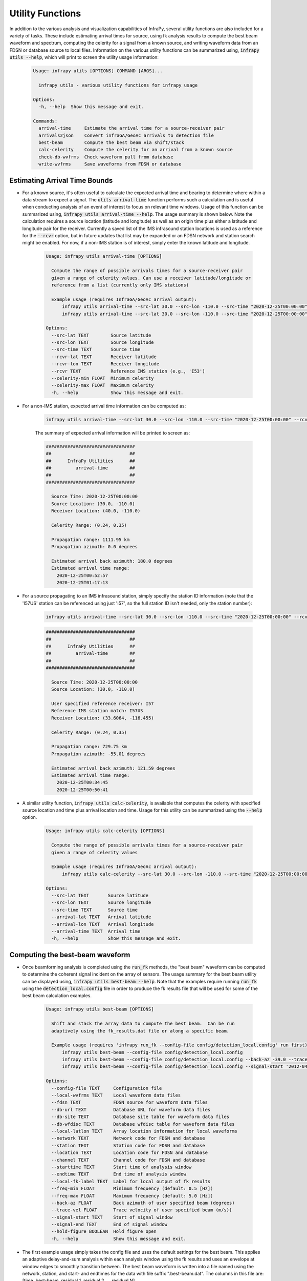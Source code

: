.. _utilities:

=====================================
Utility Functions
=====================================

In addition to the various analysis and visualization capabilities of InfraPy, several utility functions are also included for a variety of tasks.  These include estimating arrival times for source, using fk analysis results to compute the best beam waveform and spectrum, computing the celerity for a signal from a known source, and writing waveform data from an FDSN or database source to local files.  Information on the various utility functions can be summarized using, :code:`infrapy utils --help`, which will print to screen the utility usage information:

    .. code-block:: none

        Usage: infrapy utils [OPTIONS] COMMAND [ARGS]...

          infrapy utils - various utility functions for infrapy usage

        Options:
          -h, --help  Show this message and exit.

        Commands:
          arrival-time     Estimate the arrival time for a source-receiver pair
          arrivals2json    Convert infraGA/GeoAc arrivals to detection file
          best-beam        Compute the best beam via shift/stack
          calc-celerity    Compute the celerity for an arrival from a known source
          check-db-wvfrms  Check waveform pull from database
          write-wvfrms     Save waveforms from FDSN or database

******************************
Estimating Arrival Time Bounds
******************************

- For a known source, it's often useful to calculate the expected arrival time and bearing to determine where within a data stream to expect a signal.  The :code:`utils arrival-time` function performs such a calculation and is useful when conducting analysis of an event of interest to focus on relevant time windows.  Usage of this function can be summarized using, :code:`infrapy utils arrival-time --help`.  The usage summary is shown below.  Note the calculation requires a source location (latitude and longitude) as well as an origin time plus either a latitude and longitude pair for the receiver.  Currently a saved list of the IMS infrasound station locations is used as a reference for the :code:`--rcvr` option, but in future updates that list may be expanded or an FDSN network and station search might be enabled.  For now, if a non-IMS station is of interest, simply enter the known latitude and longitude.

    .. code-block:: none

        Usage: infrapy utils arrival-time [OPTIONS]

          Compute the range of possible arrivals times for a source-receiver pair
          given a range of celerity values. Can use a receiver latitude/longitude or
          reference from a list (currently only IMS stations)

          Example usage (requires InfraGA/GeoAc arrival output):
              infrapy utils arrival-time --src-lat 30.0 --src-lon -110.0 --src-time "2020-12-25T00:00:00" --rcvr-lat 40.0 --rcvr-lon -110.0
              infrapy utils arrival-time --src-lat 30.0 --src-lon -110.0 --src-time "2020-12-25T00:00:00" --rcvr I57US

        Options:
          --src-lat TEXT        Source latitude
          --src-lon TEXT        Source longitude
          --src-time TEXT       Source time
          --rcvr-lat TEXT       Receiver latitude
          --rcvr-lon TEXT       Receiver longitude
          --rcvr TEXT           Reference IMS station (e.g., 'I53')
          --celerity-min FLOAT  Minimum celerity
          --celerity-max FLOAT  Maximum celerity
          -h, --help            Show this message and exit.

- For a non-IMS station, expected arrival time information can be computed as:

    .. code-block:: bash

        infrapy utils arrival-time --src-lat 30.0 --src-lon -110.0 --src-time "2020-12-25T00:00:00" --rcvr-lat 40.0 --rcvr-lon -110.0

    The summary of expected arrival information will be printed to screen as:

    .. code-block:: none

        #################################
        ##                             ##
        ##      InfraPy Utilities      ##
        ##         arrival-time        ##
        ##                             ##
        #################################

          Source Time: 2020-12-25T00:00:00
          Source Location: (30.0, -110.0)
          Receiver Location: (40.0, -110.0)

          Celerity Range: (0.24, 0.35)

          Propagation range: 1111.95 km
          Propagation azimuth: 0.0 degrees
  
          Estimated arrival back azimuth: 180.0 degrees
          Estimated arrival time range:
            2020-12-25T00:52:57
            2020-12-25T01:17:13
                

- For a source propagating to an IMS infrasound station, simply specify the station ID information (note that the 'I57US' station can be referenced using just 'I57', so the full station ID isn't needed, only the station number):

    .. code-block:: bash

        infrapy utils arrival-time --src-lat 30.0 --src-lon -110.0 --src-time "2020-12-25T00:00:00" --rcvr I57

    .. code-block:: none

        #################################
        ##                             ##
        ##      InfraPy Utilities      ##
        ##         arrival-time        ##
        ##                             ##
        #################################

          Source Time: 2020-12-25T00:00:00
          Source Location: (30.0, -110.0)

          User specified reference receiver: I57
          Reference IMS station match: I57US
          Receiver Location: (33.6064, -116.455)

          Celerity Range: (0.24, 0.35)

          Propagation range: 729.75 km
          Propagation azimuth: -55.01 degrees
  
          Estimated arrival back azimuth: 121.59 degrees
          Estimated arrival time range:
            2020-12-25T00:34:45
            2020-12-25T00:50:41

- A similar utility function, :code:`infrapy utils calc-celerity`, is available that computes the celerity with specified source location and time plus arrival location and time.  Usage for this utility can be summarized using the :code:`--help` option.

    .. code-block:: none

        Usage: infrapy utils calc-celerity [OPTIONS]

          Compute the range of possible arrivals times for a source-receiver pair
          given a range of celerity values

          Example usage (requires InfraGA/GeoAc arrival output):
              infrapy utils calc-celerity --src-lat 30.0 --src-lon -110.0 --src-time "2020-12-25T00:00:00" --arrival-lat 40.0 --arrival-lon -110.0 --arrival-time "2020-12-25T01:03:50"

        Options:
          --src-lat TEXT       Source latitude
          --src-lon TEXT       Source longitude
          --src-time TEXT      Source time
          --arrival-lat TEXT   Arrival latitude
          --arrival-lon TEXT   Arrival longitude
          --arrival-time TEXT  Arrival time
          -h, --help           Show this message and exit.

********************************
Computing the best-beam waveform
********************************

- Once beamforming analysis is completed using the :code:`run_fk` methods, the "best beam" waveform can be computed to determine the coherent signal incident on the array of sensors.  The usage summary for the best beam utility can be displayed using, :code:`infrapy utils best-beam --help`.  Note that the examples require running :code:`run_fk` using the :code:`detection_local.config` file in order to produce the fk results file that will be used for some of the best beam calculation examples.

    .. code-block:: none

        Usage: infrapy utils best-beam [OPTIONS]

          Shift and stack the array data to compute the best beam.  Can be run
          adaptively using the fk_results.dat file or along a specific beam.

          Example usage (requires 'infrapy run_fk --config-file config/detection_local.config' run first):
              infrapy utils best-beam --config-file config/detection_local.config
              infrapy utils best-beam --config-file config/detection_local.config --back-az -39.0 --trace-vel 358.0
              infrapy utils best-beam --config-file config/detection_local.config --signal-start '2012-04-09T18:13:00' --signal-end '2012-04-09T18:15:00'

        Options:
          --config-file TEXT     Configuration file
          --local-wvfrms TEXT    Local waveform data files
          --fdsn TEXT            FDSN source for waveform data files
          --db-url TEXT          Database URL for waveform data files
          --db-site TEXT         Database site table for waveform data files
          --db-wfdisc TEXT       Database wfdisc table for waveform data files
          --local-latlon TEXT    Array location information for local waveforms
          --network TEXT         Network code for FDSN and database
          --station TEXT         Station code for FDSN and database
          --location TEXT        Location code for FDSN and database
          --channel TEXT         Channel code for FDSN and database
          --starttime TEXT       Start time of analysis window
          --endtime TEXT         End time of analysis window
          --local-fk-label TEXT  Label for local output of fk results
          --freq-min FLOAT       Minimum frequency (default: 0.5 [Hz])
          --freq-max FLOAT       Maximum frequency (default: 5.0 [Hz])
          --back-az FLOAT        Back azimuth of user specified beam (degrees)
          --trace-vel FLOAT      Trace velocity of user specified beam (m/s))
          --signal-start TEXT    Start of signal window
          --signal-end TEXT      End of signal window
          --hold-figure BOOLEAN  Hold figure open
          -h, --help             Show this message and exit.

- The first example usage simply takes the config file and uses the default settings for the best beam.  This applies an adaptive delay-and-sum analysis within each analysis window using the fk results and uses an envelope at window edges to smoothly transition between.  The best beam waveform is written into a file named using the network, station, and start- and endtimes for the data with file suffix ".best-beam.dat".  The columns in this file are: [time, best-beam, residual 1, residual 2, ... residual N].

    .. code-block:: bash

        infrapy utils best-beam --config-file config/detection_local.config

    .. code-block:: none

        #################################
        ##                             ##
        ##      InfraPy Utilities      ##
        ##          best-beam          ##
        ##                             ##
        #################################


        Loading configuration info from: config/detection_local.config

        Data parameters:
          local_wvfrms: data/YJ.BRP*.SAC
          local_latlon: None
          local_fk_label: auto

        Algorithm parameters:
          freq_min: 1.0
          freq_max: 5.0
          signal_start: None
          signal_end: None

        Loading local data from data/YJ.BRP*.SAC

        Data summary:
        YJ.BRP1..EDF	2012-04-09T18:00:00.008300Z - 2012-04-09T18:19:59.998300Z
        YJ.BRP2..EDF	2012-04-09T18:00:00.008300Z - 2012-04-09T18:19:59.998300Z
        YJ.BRP3..EDF	2012-04-09T18:00:00.008300Z - 2012-04-09T18:19:59.998300Z
        YJ.BRP4..EDF	2012-04-09T18:00:00.008300Z - 2012-04-09T18:19:59.998300Z

        Computing adaptive best beam...
            fk results file: data/YJ.BRP_2012.04.09_18.00.00-18.19.59.fk_results.dat

        Writing results into data/YJ.BRP_2012.04.09_18.00.00-18.19.59.best-beam.dat

- The analysis automatically creates a visualization of the best beam waveform and residuals as shown below.  The black curve denotes the best beam coherent signal on the array while the red curves show the residual across each sensor.  With the interactive window of the matplotlib visualization, you can zoom in and look at the various identified arrival phases to see the behavior of the residuals.

    .. image:: _static/_images/best-beam1.png
        :width: 1200px
        :align: center

- Another option in running the best beam calculation is to compute a single specific set of delays from a single back azimuth and trace velocity combination:

    .. code-block:: bash

        infrapy utils best-beam --config-file config/detection_local.config --back-az -39.0 --trace-vel 358.0

- Note that instead of using the fk results file, this analysis applies the user specified beam parameters,

    .. code-block:: none

        #################################
        ##                             ##
        ##      InfraPy Utilities      ##
        ##          best-beam          ##
        ##                             ##
        #################################


        Loading configuration info from: config/detection_local.config

        Data parameters:
          local_wvfrms: data/YJ.BRP*.SAC
          local_latlon: None
          local_fk_label: auto

        Algorithm parameters:
          freq_min: 1.0
          freq_max: 5.0
          signal_start: None
          signal_end: None
          back_az_step: -39.0
          trace_vel_min: 358.0

        Loading local data from data/YJ.BRP*.SAC

        Data summary:
        YJ.BRP1..EDF	2012-04-09T18:00:00.008300Z - 2012-04-09T18:19:59.998300Z
        YJ.BRP2..EDF	2012-04-09T18:00:00.008300Z - 2012-04-09T18:19:59.998300Z
        YJ.BRP3..EDF	2012-04-09T18:00:00.008300Z - 2012-04-09T18:19:59.998300Z
        YJ.BRP4..EDF	2012-04-09T18:00:00.008300Z - 2012-04-09T18:19:59.998300Z

        Computing best beam with user specified beam...
            Back Azimuth: -39.0
            Trace Velocity: 358.0

        Writing results into data/YJ.BRP_2012.04.09_18.00.00-18.19.59.best-beam.dat

- The beam specified here is that for the earlier and later arrivals in the analysis window around 18:07 and 18:14.  The signal at 18:12 isn't along this beam direction and therefore the residuals remain large for this portion of the analysis window.

    .. image:: _static/_images/best-beam2.png
        :width: 1200px
        :align: center

- Lastly, for a long analysis window, a specific arrival can be windowed by specifying start and end times for the best beam signal,

    .. code-block:: bash

        infrapy utils best-beam --config-file config/detection_local.config --signal-start '2012-04-09T18:13:00' --signal-end '2012-04-09T18:15:00'

- Analysis runs as above, but the data is trimmed to the specified start and end time before computing the best beam.  Note that this trimming doesn't change the file naming information.

    .. code-block:: none 

        #################################
        ##                             ##
        ##      InfraPy Utilities      ##
        ##          best-beam          ##
        ##                             ##
        #################################


        Loading configuration info from: config/detection_local.config

        Data parameters:
          local_wvfrms: data/YJ.BRP*.SAC
          local_latlon: None
          local_fk_label: auto

        Algorithm parameters:
          freq_min: 1.0
          freq_max: 5.0
          signal_start: 2012-04-09T18:13:00
          signal_end: 2012-04-09T18:15:00

        Loading local data from data/YJ.BRP*.SAC

        Data summary:
        YJ.BRP1..EDF	2012-04-09T18:00:00.008300Z - 2012-04-09T18:19:59.998300Z
        YJ.BRP2..EDF	2012-04-09T18:00:00.008300Z - 2012-04-09T18:19:59.998300Z
        YJ.BRP3..EDF	2012-04-09T18:00:00.008300Z - 2012-04-09T18:19:59.998300Z
        YJ.BRP4..EDF	2012-04-09T18:00:00.008300Z - 2012-04-09T18:19:59.998300Z

        Trimming data to signal analysis window...
            start time: 2012-04-09T18:13:00.000000Z
            end time: 2012-04-09T18:15:00.000000Z

        Computing adaptive best beam...
            fk results file: data/YJ.BRP_2012.04.09_18.00.00-18.19.59.fk_results.dat

        Writing results into data/YJ.BRP_2012.04.09_18.00.00-18.19.59.best-beam.dat

- The analysis focuses in on the last set of arrivals that consist of discrete pulses.

    .. image:: _static/_images/best-beam3.png
        :width: 1200px
        :align: center


***********************************************
Write waveforms from an FDSN or database source
***********************************************

- In some cases, working with data from IRIS remotely is sufficient, but in other scenarios it's useful to simply pull waveform data and save it locally for analysis.  This can be done using the :code:`infrapy utils write-wvfrms` function.  Usage of this function requires either an FDSN or database waveform data source and is easiest to do with a config file.

    .. code-block:: none 
        
        Usage: infrapy utils write-wvfrms [OPTIONS]

        Write waveform data from an FDSN or database pull into local SAC files

        Example usage (detection_db.config will be unique to your database pull):
          infrapy utils write-wvfrms --config-file config/detection_fdsn.config

        Options:
          --config-file TEXT  Configuration file
          --db-url TEXT       Database URL for waveform data files
          --db-site TEXT      Database site table for waveform data files
          --db-wfdisc TEXT    Database wfdisc table for waveform data files
          --fdsn TEXT         FDSN source for waveform data files
          --network TEXT      Network code for FDSN and database
          --station TEXT      Station code for FDSN and database
          --location TEXT     Location code for FDSN and database
          --channel TEXT      Channel code for FDSN and database
          --starttime TEXT    Start time of analysis window
          --endtime TEXT      End time of analysis window
          -h, --help          Show this message and exit.
  

- An example usage of this is to pull the I53 waveform data used in the FDSN detection example and saving them locally for analysis instead of repeatedly downloading it from IRIS:

    .. code-block:: bash

        infrapy utils write-wvfrms --config-file config/detection_fdsn.config

- Data is pulled using the parameters in the config file and stored using the same network, station, and start- and endtime format into SAC files:
  
    .. code-block:: none 

        #################################
        ##                             ##
        ##      InfraPy Utilities      ##
        ##         write-wvfrms        ##
        ##                             ##
        #################################


        Loading configuration info from: config/detection_fdsn.config

        Data parameters:
          fdsn: IRIS
          network: IM
          station: I53*
          location: *
          channel: *DF
          starttime: 2018-12-19T01:00:00
          endtime: 2018-12-19T03:00:00

        Loading data from FDSN (IRIS)...

        Data summary:
        IM.I53H1..BDF	2018-12-19T01:00:00.000000Z - 2018-12-19T03:00:00.000000Z
        IM.I53H2..BDF	2018-12-19T01:00:00.000000Z - 2018-12-19T03:00:00.000000Z
        IM.I53H3..BDF	2018-12-19T01:00:00.000000Z - 2018-12-19T03:00:00.000000Z
        IM.I53H4..BDF	2018-12-19T01:00:00.000000Z - 2018-12-19T03:00:00.000000Z
        IM.I53H5..BDF	2018-12-19T01:00:00.000000Z - 2018-12-19T03:00:00.000000Z
        IM.I53H6..BDF	2018-12-19T01:00:00.000000Z - 2018-12-19T03:00:00.000000Z
        IM.I53H7..BDF	2018-12-19T01:00:00.000000Z - 2018-12-19T03:00:00.000000Z
        IM.I53H8..BDF	2018-12-19T01:00:00.000000Z - 2018-12-19T03:00:00.000000Z

        Writing waveform data to local SAC files...

- A similar function is available for interfacing with a database using pisces, :code:`infrapy utils check-db-wvfrms`.  This function checks what waveform and station information is pulled from a database source and is a useful data check before running further analysis.

***********************
Other Utility Functions
***********************

- A utility function is available to create synthetic detections from propagation modeling results in InfraGA/GeoAc, :code:`infrapy utils arrivals2json`.  This function takes an [...].arrivals.dat file from InfraGA/GeoAc's eigenray analysis and creates a detection file from the arrival information.

- As database interfacing is more fully established using pisces, utility functions will be implemented to enable related tasks.  Currently planned functions include methods to write/read detection and event information between [...].dets.json files and a database.  The :code:`run_fd` and :code:`run_fkd` methods are likely going to stay the same producing detection files after analysis and a utility function will be used to write detection info to a database.  Similarly, one might specify a latitude/longitude box and start/end time bounds to pull all detections from the database into a .dets.json file for event identification, localization, and characterization analyses. 

- As work is done and feedback is provided to the InfraPy authors, additional utility functions are being considered and implemented.  If you find have a utility function that would be useful to have included here, sent information to the authors or submit your idea on the github repo.